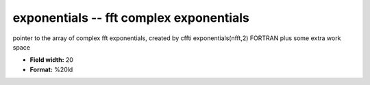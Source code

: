 .. _Trace4.0-exponentials_attributes:

**exponentials** -- fft complex exponentials
--------------------------------------------

pointer to the array of complex fft exponentials, created by cffti
exponentials(nfft,2)    FORTRAN
plus some extra work space

* **Field width:** 20
* **Format:** %20ld
